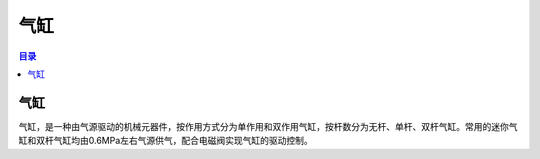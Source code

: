 气缸
======
.. contents:: 目录

气缸
------
气缸，是一种由气源驱动的机械元器件，按作用方式分为单作用和双作用气缸，按杆数分为无杆、单杆、双杆气缸。常用的迷你气缸和双杆气缸均由0.6MPa左右气源供气，配合电磁阀实现气缸的驱动控制。